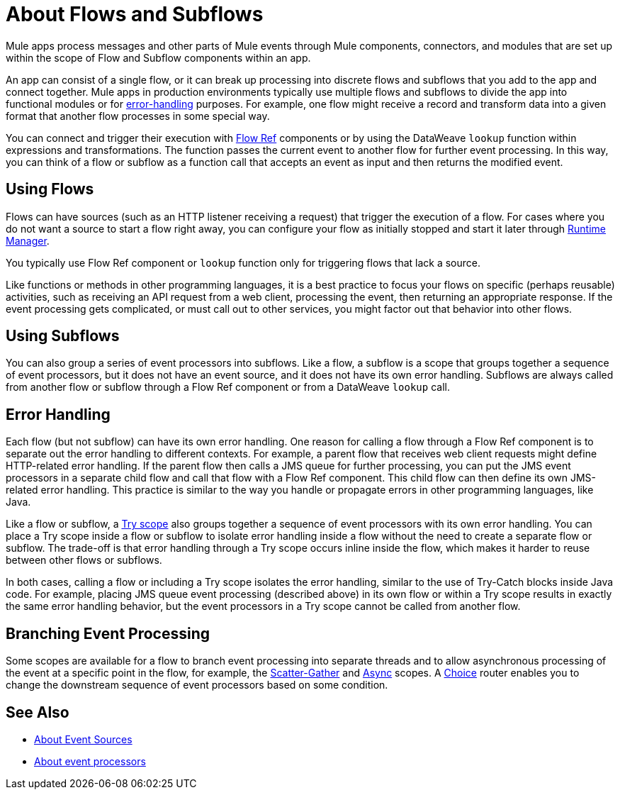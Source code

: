 = About Flows and Subflows
:keywords: anypoint studio, studio, mule esb, orchestration

Mule apps process messages and other parts of Mule events through Mule
components, connectors, and modules that are set up within the scope of
Flow and Subflow components within an app.

An app can consist of a single flow, or it can break up processing into
discrete flows and subflows that you add to the app and connect together. Mule
apps in production environments typically use multiple flows and subflows
to divide the app into functional modules or for
<<error_handling, error-handling>> purposes. For example, one flow might
receive a record and transform data into a given format that another
flow processes in some special way.

You can connect and trigger their execution with link:flowref-about[Flow Ref]
components or by using the DataWeave `lookup` function within expressions and
transformations. The function passes the current event to another flow for
further event processing. In this way, you can think of a flow or subflow
as a function call that accepts an event as input and then returns the
modified event.

== Using Flows

Flows can have sources (such as an HTTP listener receiving a request)
that trigger the execution of a flow. For cases where you do not want
a source to start a flow right away, you can configure your flow as
initially stopped and start it later through
link:/runtime-manager/flow-management[Runtime Manager].

You typically use Flow Ref component or `lookup` function only for
triggering flows that lack a source.

Like functions or methods in other programming languages, it is a best practice
to focus your flows on specific (perhaps reusable) activities, such as receiving
an API request from a web client, processing the event, then returning an
appropriate response. If the event processing gets complicated, or must call
out to other services, you might factor out that behavior into other flows.

== Using Subflows

You can also group a series of event processors into subflows. Like a flow, a
subflow is a scope that groups together a sequence of event processors, but it
does not have an event source, and it does not have its own error handling.
Subflows are always called from another flow or subflow through a Flow Ref
component or from a DataWeave `lookup` call.

== Error Handling

Each flow (but not subflow) can have its own error handling. One reason for
calling a flow through a Flow Ref component is to separate out the error
handling to different contexts. For example, a parent flow that receives web
client requests might define HTTP-related error handling. If the parent flow
then calls a JMS queue for further processing, you can put the JMS event
processors in a separate child flow and call that flow with a Flow Ref
component. This child flow can then define its own JMS-related error handling.
This practice is similar to the way you handle or propagate errors in other
programming languages, like Java.

Like a flow or subflow, a link:try-scope-concept[Try scope] also groups
together a sequence of event processors with its own error handling. You can
place a Try scope inside a flow or subflow to isolate error handling inside a
flow without the need to create a separate flow or subflow. The trade-off
is that error handling through a Try scope occurs inline inside the flow,
which makes it harder to reuse between other flows or subflows.

In both cases, calling a flow or including a Try scope isolates the error
handling, similar to the use of Try-Catch blocks inside Java code. For
example, placing JMS queue event processing (described above) in its own
flow or within a Try scope results in exactly the same error handling
behavior, but the event processors in a Try scope cannot be called from
another flow.

== Branching Event Processing

Some scopes are available for a flow to branch event processing into separate
threads and to allow asynchronous processing of the event at a specific point
in the flow, for example, the link:scatter-gather-concept[Scatter-Gather] and
link:async-scope-reference[Async] scopes. A link:choice-router-concept[Choice]
router enables you to change the downstream sequence of event processors based
on some condition.

== See Also

* link:about-event-source[About Event Sources]
* link:about-event-processors[About event processors]
